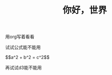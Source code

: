 #+TITLE: 你好，世界
#+LAYOUT: default
#+PUBLISHED: true
#+CUSTOM_JS: [mathjaxcn, d3cn]


用org写着看看

试试公式能不能用
#+HTML: $$a^2 + b^2 = c^2$$

再试试d3能不能用

#+BEGIN_HTML
<div id="viz">
<script>
var sampleSVG = d3.select("div#viz")
.append("svg")
.attr("width", 100)
.attr("height", 100);

sampleSVG.append("circle")
.style("stroke", "gray")
.style("fill", "white")
.attr("r", 40)
.attr("cx", 50)
.attr("cy", 50)
.on("mouseover", function(){d3.select(this).style("fill", "aliceblue");})
.on("mouseout", function(){d3.select(this).style("fill", "white");});
</script>
#+END_HTML
